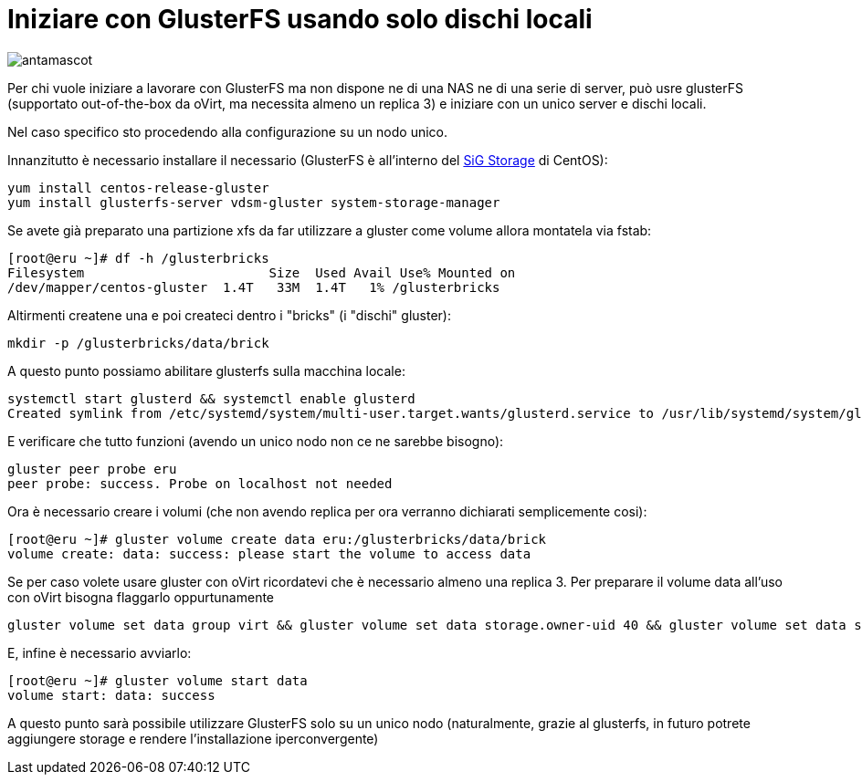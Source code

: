= Iniziare con GlusterFS usando solo dischi locali 


image::antmascot.png[antamascot]


Per chi vuole iniziare a lavorare con GlusterFS ma non dispone ne di una NAS ne di una serie di server, può usre glusterFS (supportato out-of-the-box da oVirt, ma necessita almeno un replica 3) e iniziare con un unico server e dischi locali.

Nel caso specifico sto procedendo alla configurazione su un nodo unico.

Innanzitutto è necessario installare il necessario (GlusterFS è all'interno del https://wiki.centos.org/SpecialInterestGroup/Storage[SiG Storage] di CentOS):

 yum install centos-release-gluster
 yum install glusterfs-server vdsm-gluster system-storage-manager

Se avete già preparato una partizione xfs da far utilizzare a gluster come volume allora montatela via fstab:

 [root@eru ~]# df -h /glusterbricks
 Filesystem                        Size  Used Avail Use% Mounted on
 /dev/mapper/centos-gluster  1.4T   33M  1.4T   1% /glusterbricks


Altirmenti createne una e poi createci dentro i "bricks" (i "dischi" gluster):

 mkdir -p /glusterbricks/data/brick

A questo punto possiamo abilitare glusterfs sulla macchina locale:

 systemctl start glusterd && systemctl enable glusterd
 Created symlink from /etc/systemd/system/multi-user.target.wants/glusterd.service to /usr/lib/systemd/system/glusterd.service.

E verificare che tutto funzioni (avendo un unico nodo non ce ne sarebbe bisogno):

 gluster peer probe eru
 peer probe: success. Probe on localhost not needed

Ora è necessario creare i volumi (che non avendo replica per ora verranno dichiarati semplicemente cosi):

 [root@eru ~]# gluster volume create data eru:/glusterbricks/data/brick
 volume create: data: success: please start the volume to access data


Se per caso volete usare gluster con oVirt ricordatevi che è necessario almeno una replica 3.
Per preparare il volume data all'uso con oVirt bisogna flaggarlo oppurtunamente

 gluster volume set data group virt && gluster volume set data storage.owner-uid 40 && gluster volume set data storage.owner-gid 40

E, infine è necessario avviarlo:

 [root@eru ~]# gluster volume start data
 volume start: data: success

A questo punto sarà possibile utilizzare GlusterFS solo su un unico nodo (naturalmente, grazie al glusterfs, in futuro potrete aggiungere storage e rendere l'installazione iperconvergente)

